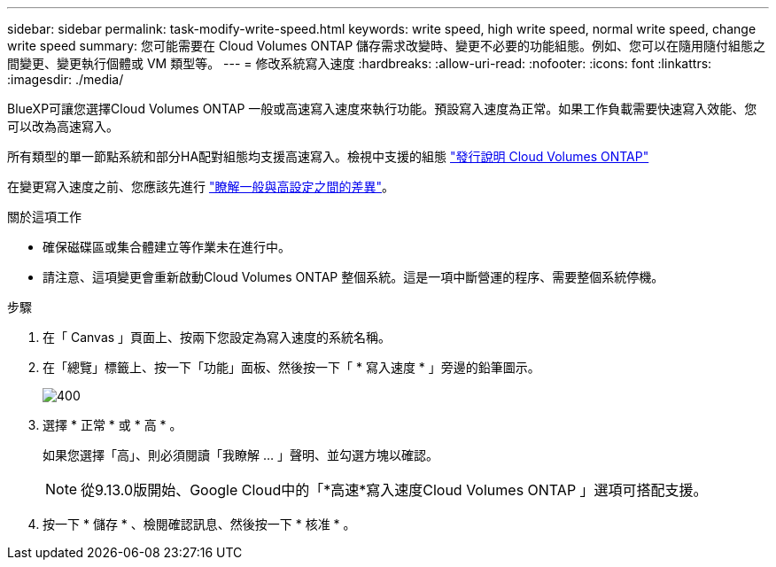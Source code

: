 ---
sidebar: sidebar 
permalink: task-modify-write-speed.html 
keywords: write speed, high write speed, normal write speed, change write speed 
summary: 您可能需要在 Cloud Volumes ONTAP 儲存需求改變時、變更不必要的功能組態。例如、您可以在隨用隨付組態之間變更、變更執行個體或 VM 類型等。 
---
= 修改系統寫入速度
:hardbreaks:
:allow-uri-read: 
:nofooter: 
:icons: font
:linkattrs: 
:imagesdir: ./media/


[role="lead"]
BlueXP可讓您選擇Cloud Volumes ONTAP 一般或高速寫入速度來執行功能。預設寫入速度為正常。如果工作負載需要快速寫入效能、您可以改為高速寫入。

所有類型的單一節點系統和部分HA配對組態均支援高速寫入。檢視中支援的組態 https://docs.netapp.com/us-en/cloud-volumes-ontap-relnotes/["發行說明 Cloud Volumes ONTAP"^]

在變更寫入速度之前、您應該先進行 link:concept-write-speed.html["瞭解一般與高設定之間的差異"]。

.關於這項工作
* 確保磁碟區或集合體建立等作業未在進行中。
* 請注意、這項變更會重新啟動Cloud Volumes ONTAP 整個系統。這是一項中斷營運的程序、需要整個系統停機。


.步驟
. 在「 Canvas 」頁面上、按兩下您設定為寫入速度的系統名稱。
. 在「總覽」標籤上、按一下「功能」面板、然後按一下「 * 寫入速度 * 」旁邊的鉛筆圖示。
+
image::screenshot_features_write_speed.png[400]

. 選擇 * 正常 * 或 * 高 * 。
+
如果您選擇「高」、則必須閱讀「我瞭解 ... 」聲明、並勾選方塊以確認。

+

NOTE: 從9.13.0版開始、Google Cloud中的「*高速*寫入速度Cloud Volumes ONTAP 」選項可搭配支援。

. 按一下 * 儲存 * 、檢閱確認訊息、然後按一下 * 核准 * 。

